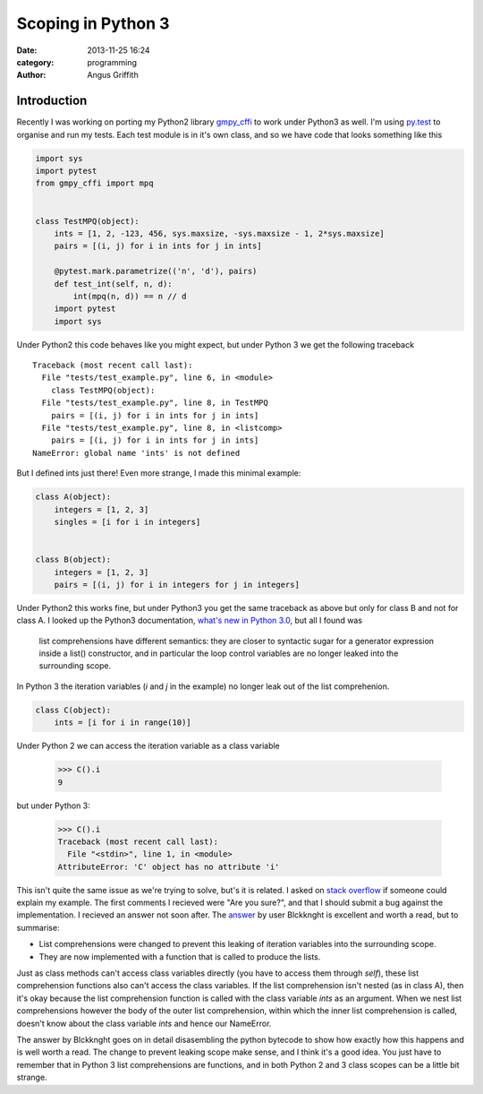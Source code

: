 Scoping in Python 3
###################
:date: 2013-11-25 16:24
:category: programming
:author: Angus Griffith

Introduction
------------
Recently I was working on porting my Python2 library `gmpy_cffi`_ to work under Python3 as well.
I'm using `py.test`_  to organise and run my tests.
Each test module is in it's own class, and so we have code that looks something like this

.. code-block:: python

    import sys
    import pytest
    from gmpy_cffi import mpq


    class TestMPQ(object):
        ints = [1, 2, -123, 456, sys.maxsize, -sys.maxsize - 1, 2*sys.maxsize]
        pairs = [(i, j) for i in ints for j in ints]

        @pytest.mark.parametrize(('n', 'd'), pairs)
        def test_int(self, n, d):
            int(mpq(n, d)) == n // d
        import pytest
        import sys

Under Python2 this code behaves like you might expect, but under Python 3 we get
the following traceback

::

    Traceback (most recent call last):
      File "tests/test_example.py", line 6, in <module>
        class TestMPQ(object):
      File "tests/test_example.py", line 8, in TestMPQ
        pairs = [(i, j) for i in ints for j in ints]
      File "tests/test_example.py", line 8, in <listcomp>
        pairs = [(i, j) for i in ints for j in ints]
    NameError: global name 'ints' is not defined

But I defined ints just there! Even more strange, I made this minimal example:

.. code-block:: python

    class A(object):
        integers = [1, 2, 3]
        singles = [i for i in integers]


    class B(object):
        integers = [1, 2, 3]
        pairs = [(i, j) for i in integers for j in integers]

Under Python2  this works fine, but under Python3 you get the same traceback as above but only for class B and not for class A.
I looked up the Python3 documentation, `what's new in Python 3.0`_, but all I found was

    list comprehensions have different semantics: they are closer to syntactic sugar for a generator expression inside a list() constructor, and in particular the loop control variables are no longer leaked into the surrounding scope.

In Python 3 the iteration variables (`i` and `j` in the example) no longer leak out of the list comprehenion.

.. code-block:: python

    class C(object):
        ints = [i for i in range(10)]

Under Python 2 we can access the iteration variable as a class variable

    >>> C().i
    9

but under Python 3:

    >>> C().i
    Traceback (most recent call last):
      File "<stdin>", line 1, in <module>
    AttributeError: 'C' object has no attribute 'i'

This isn't quite the same issue as we're trying to solve, but's it is related.
I asked on `stack overflow`_ if someone could explain my example.
The first comments I recieved were "Are you sure?", and that I should submit a bug against the implementation.
I recieved an answer not soon after.
The answer_ by user Blckknght is excellent and worth a read, but to summarise:

- List comprehensions were changed to prevent this leaking of iteration variables into the surrounding scope.
- They are now implemented with a function that is called to produce the lists.

Just as class methods can't access class variables directly (you have to access them through `self`),
these list comprehension functions also can't access the class variables.
If the list comprehension isn't nested (as in class A), then it's okay because the list comprehension function is called with the class variable `ints` as an argument.
When we nest list comprehensions however the body of the outer list comprehension, within which the inner list comprehension is called, doesn't know about the class variable `ints` and hence our NameError.

The answer by Blckknght goes on in detail disasembling the python bytecode to show how exactly how this happens and is well worth a read.
The change to prevent leaking scope make sense, and I think it's a good idea.
You just have to remember that in Python 3 list comprehensions are functions, and in both Python 2 and 3 class scopes can be a little bit strange.

.. _`gmpy_cffi` : https://github.com/sn6uv/gmpy_cffi
.. _`py.test` : http://pytest.org
.. _`what's new in Python 3.0` : http://docs.python.org/3.0/whatsnew/3.0.html
.. _`stack overflow` : http://stackoverflow.com/q/20136955/606640
.. _answer : http://stackoverflow.com/a/20137069/606640
